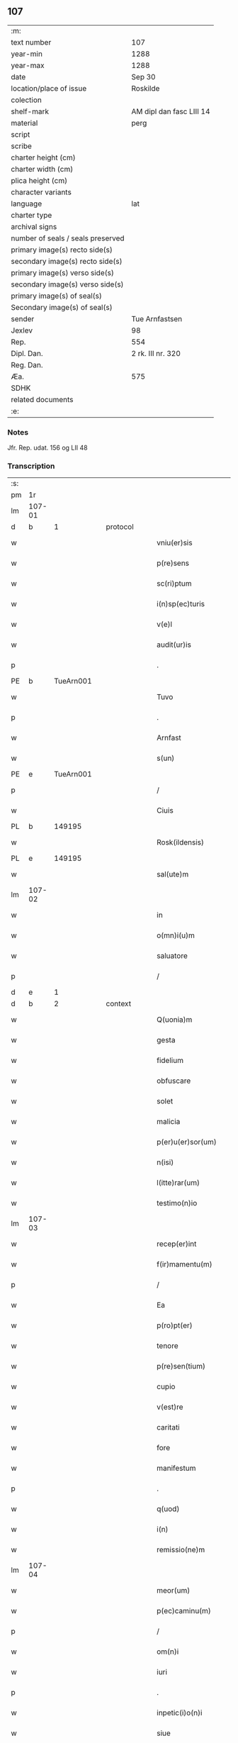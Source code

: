 ** 107

| :m:                               |                          |
| text number                       | 107                      |
| year-min                          | 1288                     |
| year-max                          | 1288                     |
| date                              | Sep 30                   |
| location/place of issue           | Roskilde                 |
| colection                         |                          |
| shelf-mark                        | AM dipl dan fasc LIII 14 |
| material                          | perg                     |
| script                            |                          |
| scribe                            |                          |
| charter height (cm)               |                          |
| charter width (cm)                |                          |
| plica height (cm)                 |                          |
| character variants                |                          |
| language                          | lat                      |
| charter type                      |                          |
| archival signs                    |                          |
| number of seals / seals preserved |                          |
| primary image(s) recto side(s)    |                          |
| secondary image(s) recto side(s)  |                          |
| primary image(s) verso side(s)    |                          |
| secondary image(s) verso side(s)  |                          |
| primary image(s) of seal(s)       |                          |
| Secondary image(s) of seal(s)     |                          |
| sender                            | Tue Arnfastsen           |
| Jexlev                            | 98                       |
| Rep.                              | 554                      |
| Dipl. Dan.                        | 2 rk. III nr. 320        |
| Reg. Dan.                         |                          |
| Æa.                               | 575                      |
| SDHK                              |                          |
| related documents                 |                          |
| :e:                               |                          |

*** Notes
Jfr. Rep. udat. 156 og LII 48

*** Transcription
| :s: |        |   |   |   |   |                   |             |   |   |   |   |     |   |   |   |               |
| pm  | 1r     |   |   |   |   |                   |             |   |   |   |   |     |   |   |   |               |
| lm  | 107-01 |   |   |   |   |                   |             |   |   |   |   |     |   |   |   |               |
| d   | b      | 1 |   | protocol |   |            |             |   |   |   |   |     |   |   |   |               |
| w   |        |   |   |   |   | vniu(er)sis       | ỽnıuſıs    |   |   |   |   | lat |   |   |   |        107-01 |
| w   |        |   |   |   |   | p(re)sens         | p͛ſens       |   |   |   |   | lat |   |   |   |        107-01 |
| w   |        |   |   |   |   | sc(ri)ptum        | ſcptu     |   |   |   |   | lat |   |   |   |        107-01 |
| w   |        |   |   |   |   | i(n)sp(ec)turis   | ı̅ſpͨturıs    |   |   |   |   | lat |   |   |   |        107-01 |
| w   |        |   |   |   |   | v(e)l             | ỽl̅          |   |   |   |   | lat |   |   |   |        107-01 |
| w   |        |   |   |   |   | audit(ur)is       | uꝺıt᷑ıs     |   |   |   |   | lat |   |   |   |        107-01 |
| p   |        |   |   |   |   | .                 | .           |   |   |   |   | lat |   |   |   |        107-01 |
| PE  | b      | TueArn001  |   |   |   |                   |             |   |   |   |   |     |   |   |   |               |
| w   |        |   |   |   |   | Tuvo              | Tuỽo        |   |   |   |   | dan |   |   |   |        107-01 |
| p   |        |   |   |   |   | .                 | .           |   |   |   |   | dan |   |   |   |        107-01 |
| w   |        |   |   |   |   | Arnfast           | rnfaﬅ      |   |   |   |   | dan |   |   |   |        107-01 |
| w   |        |   |   |   |   | s(un)             |            |   |   |   |   | lat |   |   |   |        107-01 |
| PE  | e      | TueArn001  |   |   |   |                   |             |   |   |   |   |     |   |   |   |               |
| p   |        |   |   |   |   | /                 | /           |   |   |   |   | lat |   |   |   |        107-01 |
| w   |        |   |   |   |   | Ciuis             | Cíuís       |   |   |   |   | lat |   |   |   |        107-01 |
| PL  | b      |   149195|   |   |   |                   |             |   |   |   |   |     |   |   |   |               |
| w   |        |   |   |   |   | Rosk(ildensis)    | Roſꝃ        |   |   |   |   | lat |   |   |   |        107-01 |
| PL  | e      |   149195|   |   |   |                   |             |   |   |   |   |     |   |   |   |               |
| w   |        |   |   |   |   | sal(ute)m         | sal̅        |   |   |   |   | lat |   |   |   |        107-01 |
| lm  | 107-02 |   |   |   |   |                   |             |   |   |   |   |     |   |   |   |               |
| w   |        |   |   |   |   | in                | ín          |   |   |   |   | lat |   |   |   |        107-02 |
| w   |        |   |   |   |   | o(mn)i(u)m        | o̅ím         |   |   |   |   | lat |   |   |   |        107-02 |
| w   |        |   |   |   |   | saluatore         | ſaluatoꝛe   |   |   |   |   | lat |   |   |   |        107-02 |
| p   |        |   |   |   |   | /                 | /           |   |   |   |   | lat |   |   |   |        107-02 |
| d   | e      | 1 |   |   |   |                   |             |   |   |   |   |     |   |   |   |               |
| d   | b      | 2 |   | context |   |             |             |   |   |   |   |     |   |   |   |               |
| w   |        |   |   |   |   | Q(uonia)m         | Q̅          |   |   |   |   | lat |   |   |   |        107-02 |
| w   |        |   |   |   |   | gesta             | geﬅa        |   |   |   |   | lat |   |   |   |        107-02 |
| w   |        |   |   |   |   | fidelium          | fıꝺelíu    |   |   |   |   | lat |   |   |   |        107-02 |
| w   |        |   |   |   |   | obfuscare         | obfuſcre   |   |   |   |   | lat |   |   |   |        107-02 |
| w   |        |   |   |   |   | solet             | ſolet       |   |   |   |   | lat |   |   |   |        107-02 |
| w   |        |   |   |   |   | malicia           | malıcıa     |   |   |   |   | lat |   |   |   |        107-02 |
| w   |        |   |   |   |   | p(er)u(er)sor(um) | ꝑuſoꝝ      |   |   |   |   | lat |   |   |   |        107-02 |
| w   |        |   |   |   |   | n(isi)            | n          |   |   |   |   | lat |   |   |   |        107-02 |
| w   |        |   |   |   |   | l(itte)rar(um)    | lr̅aꝝ        |   |   |   |   | lat |   |   |   |        107-02 |
| w   |        |   |   |   |   | testimo(n)io      | teﬅımo̅ıo    |   |   |   |   | lat |   |   |   |        107-02 |
| lm  | 107-03 |   |   |   |   |                   |             |   |   |   |   |     |   |   |   |               |
| w   |        |   |   |   |   | recep(er)int      | receꝑínt    |   |   |   |   | lat |   |   |   |        107-03 |
| w   |        |   |   |   |   | f(ir)mamentu(m)   | fmamentu̅   |   |   |   |   | lat |   |   |   |        107-03 |
| p   |        |   |   |   |   | /                 | /           |   |   |   |   | lat |   |   |   |        107-03 |
| w   |        |   |   |   |   | Ea                | a          |   |   |   |   | lat |   |   |   |        107-03 |
| w   |        |   |   |   |   | p(ro)pt(er)       | t͛          |   |   |   |   | lat |   |   |   |        107-03 |
| w   |        |   |   |   |   | tenore            | tenoꝛe      |   |   |   |   | lat |   |   |   |        107-03 |
| w   |        |   |   |   |   | p(re)sen(tium)    | p͛ſen͛        |   |   |   |   | lat |   |   |   |        107-03 |
| w   |        |   |   |   |   | cupio             | cupıo       |   |   |   |   | lat |   |   |   |        107-03 |
| w   |        |   |   |   |   | v(est)re          | ỽr̅e         |   |   |   |   | lat |   |   |   |        107-03 |
| w   |        |   |   |   |   | caritati          | crıttí    |   |   |   |   | lat |   |   |   |        107-03 |
| w   |        |   |   |   |   | fore              | foꝛe        |   |   |   |   | lat |   |   |   |        107-03 |
| w   |        |   |   |   |   | manifestum        | manıfeﬅu   |   |   |   |   | lat |   |   |   |        107-03 |
| p   |        |   |   |   |   | .                 | .           |   |   |   |   | lat |   |   |   |        107-03 |
| w   |        |   |   |   |   | q(uod)            | ꝙ           |   |   |   |   | lat |   |   |   |        107-03 |
| w   |        |   |   |   |   | i(n)              | ı̅           |   |   |   |   | lat |   |   |   |        107-03 |
| w   |        |   |   |   |   | remissio(ne)m     | remíſſıo̅   |   |   |   |   | lat |   |   |   |        107-03 |
| lm  | 107-04 |   |   |   |   |                   |             |   |   |   |   |     |   |   |   |               |
| w   |        |   |   |   |   | meor(um)          | meoꝝ        |   |   |   |   | lat |   |   |   |        107-04 |
| w   |        |   |   |   |   | p(ec)caminu(m)    | pͨcamínu̅     |   |   |   |   | lat |   |   |   |        107-04 |
| p   |        |   |   |   |   | /                 | /           |   |   |   |   | lat |   |   |   |        107-04 |
| w   |        |   |   |   |   | om(n)i            | om̅ı         |   |   |   |   | lat |   |   |   |        107-04 |
| w   |        |   |   |   |   | iuri              | íurí        |   |   |   |   | lat |   |   |   |        107-04 |
| p   |        |   |   |   |   | .                 | .           |   |   |   |   | lat |   |   |   |        107-04 |
| w   |        |   |   |   |   | inpetic(i)o(n)i   | ínpetíc̅oı   |   |   |   |   | lat |   |   |   |        107-04 |
| w   |        |   |   |   |   | siue              | ſíue        |   |   |   |   | lat |   |   |   |        107-04 |
| w   |        |   |   |   |   | act(i)oni         | a̅oní       |   |   |   |   | lat |   |   |   |        107-04 |
| w   |        |   |   |   |   | q(uam)            | ꝙᷓ           |   |   |   |   | lat |   |   |   |        107-04 |
| w   |        |   |   |   |   | hactenus          | haenus     |   |   |   |   | lat |   |   |   |        107-04 |
| w   |        |   |   |   |   | h(ab)u(er)am      | hu͛a        |   |   |   |   | lat |   |   |   |        107-04 |
| w   |        |   |   |   |   | q(uo)cu(m)q(ue)   | qͦcu̅qꝫ       |   |   |   |   | lat |   |   |   |        107-04 |
| w   |        |   |   |   |   | tytulo            | tẏtulo      |   |   |   |   | lat |   |   |   |        107-04 |
| w   |        |   |   |   |   | s(i)u(e)          | ſu         |   |   |   |   | lat |   |   |   |        107-04 |
| w   |        |   |   |   |   | lege              | lege        |   |   |   |   | lat |   |   |   |        107-04 |
| lm  | 107-05 |   |   |   |   |                   |             |   |   |   |   |     |   |   |   |               |
| w   |        |   |   |   |   | i(n)              | ı̅           |   |   |   |   | lat |   |   |   |        107-05 |
| w   |        |   |   |   |   | piscatura         | pıſcatur   |   |   |   |   | lat |   |   |   |        107-05 |
| PL  | b      |   148933|   |   |   |                   |             |   |   |   |   |     |   |   |   |               |
| w   |        |   |   |   |   | birkisdam         | bírkıſꝺa   |   |   |   |   | dan |   |   |   |        107-05 |
| PL  | e      |   148933|   |   |   |                   |             |   |   |   |   |     |   |   |   |               |
| p   |        |   |   |   |   | /                 | /           |   |   |   |   | lat |   |   |   |        107-05 |
| w   |        |   |   |   |   | resigno           | reſıgno     |   |   |   |   | lat |   |   |   |        107-05 |
| p   |        |   |   |   |   | /                 | /           |   |   |   |   | lat |   |   |   |        107-05 |
| w   |        |   |   |   |   | (con)fero         | ꝯfero       |   |   |   |   | lat |   |   |   |        107-05 |
| p   |        |   |   |   |   | /                 | /           |   |   |   |   | lat |   |   |   |        107-05 |
| w   |        |   |   |   |   | ac                | c          |   |   |   |   | lat |   |   |   |        107-05 |
| w   |        |   |   |   |   | in                | ín          |   |   |   |   | lat |   |   |   |        107-05 |
| w   |        |   |   |   |   | man(us)           | manꝰ        |   |   |   |   | lat |   |   |   |        107-05 |
| w   |        |   |   |   |   | trado             | trꝺo       |   |   |   |   | lat |   |   |   |        107-05 |
| p   |        |   |   |   |   | /                 | /           |   |   |   |   | lat |   |   |   |        107-05 |
| PL | b |    149380|   |   |   |                     |                  |   |   |   |                                 |     |   |   |   |               |
| w   |        |   |   |   |   | claust(ro)        | clauﬅͦ       |   |   |   |   | lat |   |   |   |        107-05 |
| w   |        |   |   |   |   | s(an)c(t)e        | ſc̅e         |   |   |   |   | lat |   |   |   |        107-05 |
| w   |        |   |   |   |   | Clare             | Clare       |   |   |   |   | lat |   |   |   |        107-05 |
| PL | e |    149380|   |   |   |                     |                  |   |   |   |                                 |     |   |   |   |               |
| w   |        |   |   |   |   | p(er)petuo        | ꝑpetuo      |   |   |   |   | lat |   |   |   |        107-05 |
| w   |        |   |   |   |   | !possidd(endam)¡  | !poſſıꝺ¡   |   |   |   |   | lat |   |   |   |        107-05 |
| p   |        |   |   |   |   | .                 | .           |   |   |   |   | lat |   |   |   |        107-05 |
| w   |        |   |   |   |   | pete(n)s          | pete̅ſ       |   |   |   |   | lat |   |   |   |        107-05 |
| lm  | 107-06 |   |   |   |   |                   |             |   |   |   |   |     |   |   |   |               |
| w   |        |   |   |   |   | hu(m)il(ite)r     | hu̅ılr̅       |   |   |   |   | lat |   |   |   |        107-06 |
| w   |        |   |   |   |   | p(er)             | ꝑ           |   |   |   |   | lat |   |   |   |        107-06 |
| w   |        |   |   |   |   | p(re)sen(tes)     | pſen͛       |   |   |   |   | lat |   |   |   |        107-06 |
| p   |        |   |   |   |   | .                 | .           |   |   |   |   | lat |   |   |   |        107-06 |
| w   |        |   |   |   |   | vt                | ỽt          |   |   |   |   | lat |   |   |   |        107-06 |
| w   |        |   |   |   |   | m(ihi)            | m          |   |   |   |   | lat |   |   |   |        107-06 |
| w   |        |   |   |   |   | indulgea(n)t      | ínꝺulgea̅t   |   |   |   |   | lat |   |   |   |        107-06 |
| w   |        |   |   |   |   | sorores           | soꝛoꝛeſ     |   |   |   |   | lat |   |   |   |        107-06 |
| w   |        |   |   |   |   | p(re)d(i)c(t)i    | pꝺc̅ı       |   |   |   |   | lat |   |   |   |        107-06 |
| w   |        |   |   |   |   | claust(ri)        | clauﬅ      |   |   |   |   | lat |   |   |   |        107-06 |
| p   |        |   |   |   |   | /                 | /           |   |   |   |   | lat |   |   |   |        107-06 |
| w   |        |   |   |   |   | molestias         | moleﬅıas    |   |   |   |   | lat |   |   |   |        107-06 |
| w   |        |   |   |   |   | quas              | quaſ        |   |   |   |   | lat |   |   |   |        107-06 |
| w   |        |   |   |   |   | feci              | fecı        |   |   |   |   | lat |   |   |   |        107-06 |
| w   |        |   |   |   |   | eisde(m)          | eıſꝺe̅       |   |   |   |   | lat |   |   |   |        107-06 |
| w   |        |   |   |   |   | in                | ín          |   |   |   |   | lat |   |   |   |        107-06 |
| w   |        |   |   |   |   | dicta             | ꝺı        |   |   |   |   | lat |   |   |   |        107-06 |
| w   |        |   |   |   |   | piscat(ur)a       | pıſcat᷑a     |   |   |   |   | lat |   |   |   |        107-06 |
| lm  | 107-07 |   |   |   |   |                   |             |   |   |   |   |     |   |   |   |               |
| w   |        |   |   |   |   | p(re)textu        | p͛textu      |   |   |   |   | lat |   |   |   |        107-07 |
| w   |        |   |   |   |   | iuris             | íurís       |   |   |   |   | lat |   |   |   |        107-07 |
| w   |        |   |   |   |   | sup(ra)d(i)c(t)i  | ſupᷓꝺc̅ı      |   |   |   |   | lat |   |   |   |        107-07 |
| p   |        |   |   |   |   | .                 | .           |   |   |   |   | lat |   |   |   |        107-07 |
| w   |        |   |   |   |   | (et)              |            |   |   |   |   | lat |   |   |   |        107-07 |
| w   |        |   |   |   |   | ut                | ut          |   |   |   |   | lat |   |   |   |        107-07 |
| w   |        |   |   |   |   | orent             | oꝛent       |   |   |   |   | lat |   |   |   |        107-07 |
| w   |        |   |   |   |   | p(ro)             | ꝓ           |   |   |   |   | lat |   |   |   |        107-07 |
| w   |        |   |   |   |   | me                | me          |   |   |   |   | lat |   |   |   |        107-07 |
| p   |        |   |   |   |   | .                 | .           |   |   |   |   | lat |   |   |   |        107-07 |
| w   |        |   |   |   |   | ac                | ac          |   |   |   |   | lat |   |   |   |        107-07 |
| w   |        |   |   |   |   | re(com)m(en)datam | reꝯm̅ꝺat   |   |   |   |   | lat |   |   |   |        107-07 |
| w   |        |   |   |   |   | h(abe)ant         | ha̅nt        |   |   |   |   | lat |   |   |   |        107-07 |
| w   |        |   |   |   |   | a(n)i(m)am        | ̅ıa        |   |   |   |   | lat |   |   |   |        107-07 |
| w   |        |   |   |   |   | mea(m)            | mea̅         |   |   |   |   | lat |   |   |   |        107-07 |
| w   |        |   |   |   |   | suis              | ſuís        |   |   |   |   | lat |   |   |   |        107-07 |
| w   |        |   |   |   |   | sac(ri)s          | ſacs       |   |   |   |   | lat |   |   |   |        107-07 |
| w   |        |   |   |   |   | or(ati)onib(us)   | oꝛ̅onıbꝫ     |   |   |   |   | lat |   |   |   |        107-07 |
| w   |        |   |   |   |   | in                | ín          |   |   |   |   | lat |   |   |   |        107-07 |
| lm  | 107-08 |   |   |   |   |                   |             |   |   |   |   |     |   |   |   |               |
| w   |        |   |   |   |   | p(er)petuum       | ꝑpetuu     |   |   |   |   | lat |   |   |   |        107-08 |
| w   |        |   |   |   |   | coram             | coꝛa       |   |   |   |   | lat |   |   |   |        107-08 |
| w   |        |   |   |   |   | d(e)o             | ꝺ̅o          |   |   |   |   | lat |   |   |   |        107-08 |
| p   |        |   |   |   |   | .                 | .           |   |   |   |   | lat |   |   |   |        107-08 |
| w   |        |   |   |   |   | vt                | ỽt          |   |   |   |   | lat |   |   |   |        107-08 |
| w   |        |   |   |   |   | aut(em)           | ut̅         |   |   |   |   | lat |   |   |   |        107-08 |
| w   |        |   |   |   |   | hec               | hec         |   |   |   |   | lat |   |   |   |        107-08 |
| w   |        |   |   |   |   | mea               | mea         |   |   |   |   | lat |   |   |   |        107-08 |
| w   |        |   |   |   |   | donat(i)o         | ꝺonat̅o      |   |   |   |   | lat |   |   |   |        107-08 |
| w   |        |   |   |   |   | siue              | ſíue        |   |   |   |   | lat |   |   |   |        107-08 |
| w   |        |   |   |   |   | juris             | urís       |   |   |   |   | lat |   |   |   |        107-08 |
| w   |        |   |   |   |   | renu(n)tiat(i)o   | renu̅tıat̅o   |   |   |   |   | lat |   |   |   |        107-08 |
| p   |        |   |   |   |   | .                 | .           |   |   |   |   | lat |   |   |   |        107-08 |
| w   |        |   |   |   |   | f(ir)mior         | fmíoꝛ      |   |   |   |   | lat |   |   |   |        107-08 |
| w   |        |   |   |   |   | c(er)cior         | ccíoꝛ      |   |   |   |   | lat |   |   |   |        107-08 |
| p   |        |   |   |   |   | .                 | .           |   |   |   |   | lat |   |   |   |        107-08 |
| w   |        |   |   |   |   | ac                | c          |   |   |   |   | lat |   |   |   |        107-08 |
| w   |        |   |   |   |   | valen-¦cior       | ỽalen-¦cíoꝛ |   |   |   |   | lat |   |   |   | 107-08—107-09 |
| w   |        |   |   |   |   | p(er)seue(er)t    | ꝑſeue͛t      |   |   |   |   | lat |   |   |   |        107-09 |
| p   |        |   |   |   |   | .                 | .           |   |   |   |   | lat |   |   |   |        107-09 |
| w   |        |   |   |   |   | supplico          | ſulıco     |   |   |   |   | lat |   |   |   |        107-09 |
| w   |        |   |   |   |   | ven(er)ab(i)li    | ven͛abl̅ı     |   |   |   |   | lat |   |   |   |        107-09 |
| w   |        |   |   |   |   | pat(ri)           | pat        |   |   |   |   | lat |   |   |   |        107-09 |
| w   |        |   |   |   |   | (et)              | ⁊           |   |   |   |   | lat |   |   |   |        107-09 |
| w   |        |   |   |   |   | d(omi)no          | ꝺn̅o         |   |   |   |   | lat |   |   |   |        107-09 |
| PE  | b      | IngEps001  |   |   |   |                   |             |   |   |   |   |     |   |   |   |               |
| w   |        |   |   |   |   | J(nguaro)         | .J.         |   |   |   |   | lat |   |   |   |        107-09 |
| PE  | e      | IngEps001  |   |   |   |                   |             |   |   |   |   |     |   |   |   |               |
| w   |        |   |   |   |   | d(e)i             | ꝺı̅          |   |   |   |   | lat |   |   |   |        107-09 |
| p   |        |   |   |   |   | .                 | .           |   |   |   |   | lat |   |   |   |        107-09 |
| w   |        |   |   |   |   | ⸌g(ratia)⸍        | ⸌gᷓ⸍         |   |   |   |   | lat |   |   |   |        107-09 |
| PL | b |    149195|   |   |   |                     |                  |   |   |   |                                 |     |   |   |   |               |
| w   |        |   |   |   |   | Rosk(il)d(e)n(si) | Roſꝃꝺn̅      |   |   |   |   | lat |   |   |   |        107-09 |
| PL | e |    149195|   |   |   |                     |                  |   |   |   |                                 |     |   |   |   |               |
| w   |        |   |   |   |   | Ep(iscop)o        | p̅o         |   |   |   |   | lat |   |   |   |        107-09 |
| p   |        |   |   |   |   | .                 | .           |   |   |   |   | lat |   |   |   |        107-09 |
| w   |        |   |   |   |   | ac                | c          |   |   |   |   | lat |   |   |   |        107-09 |
| w   |        |   |   |   |   | Reu(er)endo       | Reu͛enꝺo     |   |   |   |   | lat |   |   |   |        107-09 |
| w   |        |   |   |   |   | viro              | ỽíro        |   |   |   |   | lat |   |   |   |        107-09 |
| p   |        |   |   |   |   | /                 | /           |   |   |   |   | lat |   |   |   |        107-09 |
| w   |        |   |   |   |   | mag(ist)ro        | ag̅ro       |   |   |   |   | lat |   |   |   |        107-09 |
| PE  | b      | JenPre002  |   |   |   |                   |             |   |   |   |   |     |   |   |   |               |
| w   |        |   |   |   |   | Joh(ann)i         | Joh̅ı        |   |   |   |   | lat |   |   |   |        107-09 |
| PE  | e      | JenPre002  |   |   |   |                   |             |   |   |   |   |     |   |   |   |               |
| lm  | 107-10 |   |   |   |   |                   |             |   |   |   |   |     |   |   |   |               |
| w   |        |   |   |   |   | p(re)posito       | oſíto     |   |   |   |   | lat |   |   |   |        107-10 |
| PL  | b      |   149195|   |   |   |                   |             |   |   |   |   |     |   |   |   |               |
| w   |        |   |   |   |   | Rosk(il)d(e)n(si) | Roſꝃꝺn̅      |   |   |   |   | lat |   |   |   |        107-10 |
| PL  | e      |   149195|   |   |   |                   |             |   |   |   |   |     |   |   |   |               |
| p   |        |   |   |   |   | .                 | .           |   |   |   |   | lat |   |   |   |        107-10 |
| d   | e      | 2 |   |   |   |                   |             |   |   |   |   |     |   |   |   |               |
| d   | b      | 3 |   | eschatocol |   |             |             |   |   |   |   |     |   |   |   |               |
| w   |        |   |   |   |   | q(uod)            | ꝙ           |   |   |   |   | lat |   |   |   |        107-10 |
| w   |        |   |   |   |   | sua               | ſua         |   |   |   |   | lat |   |   |   |        107-10 |
| w   |        |   |   |   |   | sigilla           | ſıgılla     |   |   |   |   | lat |   |   |   |        107-10 |
| w   |        |   |   |   |   | cu(m)             | cu̅          |   |   |   |   | lat |   |   |   |        107-10 |
| w   |        |   |   |   |   | meo               | meo         |   |   |   |   | lat |   |   |   |        107-10 |
| p   |        |   |   |   |   | .                 | .           |   |   |   |   | lat |   |   |   |        107-10 |
| w   |        |   |   |   |   | dignent(ur)       | ꝺıgnent᷑     |   |   |   |   | lat |   |   |   |        107-10 |
| w   |        |   |   |   |   | hiis              | híís        |   |   |   |   | lat |   |   |   |        107-10 |
| w   |        |   |   |   |   | appon(er)e        | aone      |   |   |   |   | lat |   |   |   |        107-10 |
| w   |        |   |   |   |   | i(n)              | ı̅           |   |   |   |   | lat |   |   |   |        107-10 |
| w   |        |   |   |   |   | testimo(nium)     | teﬅímoͫ      |   |   |   |   | lat |   |   |   |        107-10 |
| p   |        |   |   |   |   | .                 | .           |   |   |   |   | lat |   |   |   |        107-10 |
| w   |        |   |   |   |   | (et)              | ⁊           |   |   |   |   | lat |   |   |   |        107-10 |
| w   |        |   |   |   |   | rob(ur)           | rob᷑         |   |   |   |   | lat |   |   |   |        107-10 |
| w   |        |   |   |   |   | p(er)petue        | ꝑpetue      |   |   |   |   | lat |   |   |   |        107-10 |
| w   |        |   |   |   |   | f(ir)mitatis      | fmıttís   |   |   |   |   | lat |   |   |   |        107-10 |
| p   |        |   |   |   |   | /                 | /           |   |   |   |   | lat |   |   |   |        107-10 |
| lm  | 107-11 |   |   |   |   |                   |             |   |   |   |   |     |   |   |   |               |
| w   |        |   |   |   |   | Actum             | u        |   |   |   |   | lat |   |   |   |        107-11 |
| PL  | b      |   149195|   |   |   |                   |             |   |   |   |   |     |   |   |   |               |
| w   |        |   |   |   |   | Rosk(il)dis       | Roſꝃꝺís     |   |   |   |   | lat |   |   |   |        107-11 |
| PL  | e      |   149195|   |   |   |                   |             |   |   |   |   |     |   |   |   |               |
| p   |        |   |   |   |   | .                 | .           |   |   |   |   | lat |   |   |   |        107-11 |
| w   |        |   |   |   |   | anno              | nno        |   |   |   |   | lat |   |   |   |        107-11 |
| w   |        |   |   |   |   | d(omi)ni          | ꝺn̅ı         |   |   |   |   | lat |   |   |   |        107-11 |
| p   |        |   |   |   |   | .                 | .           |   |   |   |   | lat |   |   |   |        107-11 |
| n   |        |   |   |   |   | mº                | ͦ           |   |   |   |   | lat |   |   |   |        107-11 |
| p   |        |   |   |   |   | .                 | .           |   |   |   |   | lat |   |   |   |        107-11 |
| n   |        |   |   |   |   | ccº               | ccͦ          |   |   |   |   | lat |   |   |   |        107-11 |
| p   |        |   |   |   |   | .                 | .           |   |   |   |   | lat |   |   |   |        107-11 |
| n   |        |   |   |   |   | lxxxº             | lxxͦx        |   |   |   |   | lat |   |   |   |        107-11 |
| p   |        |   |   |   |   | .                 | .           |   |   |   |   | lat |   |   |   |        107-11 |
| n   |        |   |   |   |   | viijº             | ỽııȷͦ        |   |   |   |   | lat |   |   |   |        107-11 |
| p   |        |   |   |   |   | .                 | .           |   |   |   |   | lat |   |   |   |        107-11 |
| w   |        |   |   |   |   | i(n)              | ı̅           |   |   |   |   | lat |   |   |   |        107-11 |
| w   |        |   |   |   |   | c(ra)stino        | cᷓﬅíno       |   |   |   |   | lat |   |   |   |        107-11 |
| w   |        |   |   |   |   | s(an)c(t)i        | sc̅ı         |   |   |   |   | lat |   |   |   |        107-11 |
| w   |        |   |   |   |   | michael(is)       | ıchael̅     |   |   |   |   | lat |   |   |   |        107-11 |
| p   |        |   |   |   |   | .                 | .           |   |   |   |   | lat |   |   |   |        107-11 |
| d   | e      | 3 |   |   |   |                   |             |   |   |   |   |     |   |   |   |               |
| :e: |        |   |   |   |   |                   |             |   |   |   |   |     |   |   |   |               |